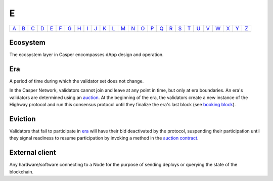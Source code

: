 E
===

============== ============== ============== ============== ============== ============== ============== ============== ============== ============== ============== ============== ============== ============== ============== ============== ============== ============== ============== ============== ============== ============== ============== ============== ============== ============== 
`A <A.html>`_  `B <B.html>`_  `C <C.html>`_  `D <D.html>`_  `E <E.html>`_  `F <F.html>`_  `G <G.html>`_  `H <H.html>`_  `I <I.html>`_  `J <J.html>`_  `K <K.html>`_  `L <L.html>`_  `M <M.html>`_  `N <N.html>`_  `O <O.html>`_  `P <P.html>`_  `Q <Q.html>`_  `R <R.html>`_  `S <S.html>`_  `T <T.html>`_  `U <U.html>`_  `V <V.html>`_  `W <W.html>`_  `X <X.html>`_  `Y <Y.html>`_  `Z <Z.html>`_  
============== ============== ============== ============== ============== ============== ============== ============== ============== ============== ============== ============== ============== ============== ============== ============== ============== ============== ============== ============== ============== ============== ============== ============== ============== ============== 

Ecosystem
^^^^^^^^^
The ecosystem layer in Casper encompasses dApp design and operation.

Era
^^^
A period of time during which the validator set does not change.

In the Casper Network, validators cannot join and leave at any point in time, but only at era boundaries. An era's validators are determined using an `auction <A.html#auction>`_. At the beginning of the era, the validators create a new instance of the Highway protocol and run this consensus protocol until they finalize the era's last block (see `booking block <B.html#id3>`_).

Eviction
^^^^^^^^
Validators that fail to participate in `era <E.html#era>`_ will have their bid deactivated by the protocol, suspending their participation until they signal readiness to resume participation by invoking a method in the `auction contract <A.html#auction-contract>`_.

External client
^^^^^^^^^^^^^^^
Any hardware/software connecting to a Node for the purpose of sending deploys or querying the state of the blockchain.
